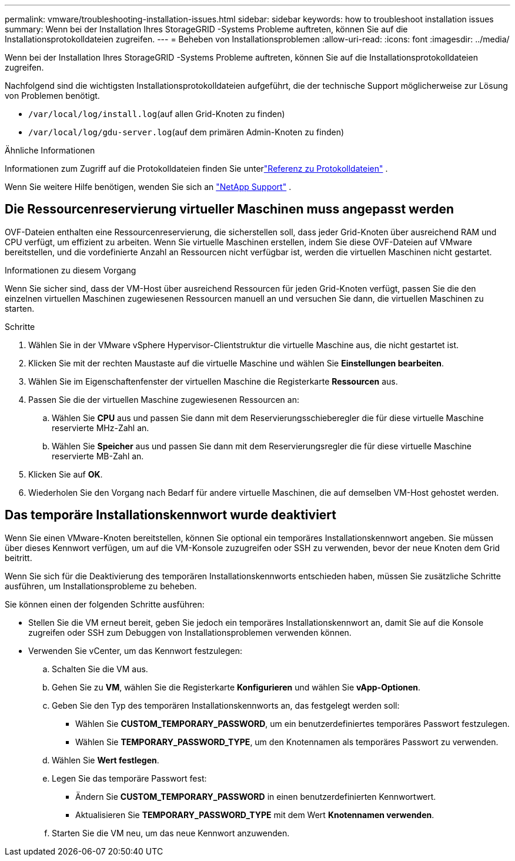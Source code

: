 ---
permalink: vmware/troubleshooting-installation-issues.html 
sidebar: sidebar 
keywords: how to troubleshoot installation issues 
summary: Wenn bei der Installation Ihres StorageGRID -Systems Probleme auftreten, können Sie auf die Installationsprotokolldateien zugreifen. 
---
= Beheben von Installationsproblemen
:allow-uri-read: 
:icons: font
:imagesdir: ../media/


[role="lead"]
Wenn bei der Installation Ihres StorageGRID -Systems Probleme auftreten, können Sie auf die Installationsprotokolldateien zugreifen.

Nachfolgend sind die wichtigsten Installationsprotokolldateien aufgeführt, die der technische Support möglicherweise zur Lösung von Problemen benötigt.

* `/var/local/log/install.log`(auf allen Grid-Knoten zu finden)
* `/var/local/log/gdu-server.log`(auf dem primären Admin-Knoten zu finden)


.Ähnliche Informationen
Informationen zum Zugriff auf die Protokolldateien finden Sie unterlink:../monitor/logs-files-reference.html["Referenz zu Protokolldateien"] .

Wenn Sie weitere Hilfe benötigen, wenden Sie sich an https://mysupport.netapp.com/site/global/dashboard["NetApp Support"^] .



== Die Ressourcenreservierung virtueller Maschinen muss angepasst werden

OVF-Dateien enthalten eine Ressourcenreservierung, die sicherstellen soll, dass jeder Grid-Knoten über ausreichend RAM und CPU verfügt, um effizient zu arbeiten.  Wenn Sie virtuelle Maschinen erstellen, indem Sie diese OVF-Dateien auf VMware bereitstellen, und die vordefinierte Anzahl an Ressourcen nicht verfügbar ist, werden die virtuellen Maschinen nicht gestartet.

.Informationen zu diesem Vorgang
Wenn Sie sicher sind, dass der VM-Host über ausreichend Ressourcen für jeden Grid-Knoten verfügt, passen Sie die den einzelnen virtuellen Maschinen zugewiesenen Ressourcen manuell an und versuchen Sie dann, die virtuellen Maschinen zu starten.

.Schritte
. Wählen Sie in der VMware vSphere Hypervisor-Clientstruktur die virtuelle Maschine aus, die nicht gestartet ist.
. Klicken Sie mit der rechten Maustaste auf die virtuelle Maschine und wählen Sie *Einstellungen bearbeiten*.
. Wählen Sie im Eigenschaftenfenster der virtuellen Maschine die Registerkarte *Ressourcen* aus.
. Passen Sie die der virtuellen Maschine zugewiesenen Ressourcen an:
+
.. Wählen Sie *CPU* aus und passen Sie dann mit dem Reservierungsschieberegler die für diese virtuelle Maschine reservierte MHz-Zahl an.
.. Wählen Sie *Speicher* aus und passen Sie dann mit dem Reservierungsregler die für diese virtuelle Maschine reservierte MB-Zahl an.


. Klicken Sie auf *OK*.
. Wiederholen Sie den Vorgang nach Bedarf für andere virtuelle Maschinen, die auf demselben VM-Host gehostet werden.




== Das temporäre Installationskennwort wurde deaktiviert

Wenn Sie einen VMware-Knoten bereitstellen, können Sie optional ein temporäres Installationskennwort angeben.  Sie müssen über dieses Kennwort verfügen, um auf die VM-Konsole zuzugreifen oder SSH zu verwenden, bevor der neue Knoten dem Grid beitritt.

Wenn Sie sich für die Deaktivierung des temporären Installationskennworts entschieden haben, müssen Sie zusätzliche Schritte ausführen, um Installationsprobleme zu beheben.

Sie können einen der folgenden Schritte ausführen:

* Stellen Sie die VM erneut bereit, geben Sie jedoch ein temporäres Installationskennwort an, damit Sie auf die Konsole zugreifen oder SSH zum Debuggen von Installationsproblemen verwenden können.
* Verwenden Sie vCenter, um das Kennwort festzulegen:
+
.. Schalten Sie die VM aus.
.. Gehen Sie zu *VM*, wählen Sie die Registerkarte *Konfigurieren* und wählen Sie *vApp-Optionen*.
.. Geben Sie den Typ des temporären Installationskennworts an, das festgelegt werden soll:
+
*** Wählen Sie *CUSTOM_TEMPORARY_PASSWORD*, um ein benutzerdefiniertes temporäres Passwort festzulegen.
*** Wählen Sie *TEMPORARY_PASSWORD_TYPE*, um den Knotennamen als temporäres Passwort zu verwenden.


.. Wählen Sie *Wert festlegen*.
.. Legen Sie das temporäre Passwort fest:
+
*** Ändern Sie *CUSTOM_TEMPORARY_PASSWORD* in einen benutzerdefinierten Kennwortwert.
*** Aktualisieren Sie *TEMPORARY_PASSWORD_TYPE* mit dem Wert *Knotennamen verwenden*.


.. Starten Sie die VM neu, um das neue Kennwort anzuwenden.



